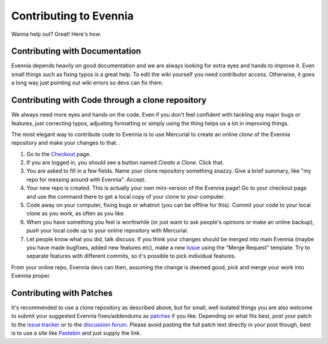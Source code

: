 Contributing to Evennia
=======================

Wanna help out? Great! Here's how.

Contributing with Documentation
-------------------------------

Evennia depends heavily on good documentation and we are always looking
for extra eyes and hands to improve it. Even small things such as fixing
typos is a great help. To edit the wiki yourself you need contributor
access. Otherwise, it goes a long way just pointing out wiki errors so
devs can fix them.

Contributing with Code through a clone repository
-------------------------------------------------

We always need more eyes and hands on the code. Even if you don't feel
confident with tackling any major bugs or features, just correcting
typos, adjusting formatting or simply using the thing helps us a lot in
improving things.

The most elegant way to contribute code to Evennia is to use Mercurial
to create an online *clone* of the Evennia repository and make your
changes to that. .

#. Go to the
   `Checkout <http://code.google.com/p/evennia/source/checkout>`_ page.
#. If you are logged in, you should see a button named *Create a Clone*.
   Click that.
#. You are asked to fill in a few fields. Name your clone repository
   something snazzy. Give a brief summary, like "my repo for messing
   around with Evennia". Accept.
#. Your new repo is created. This is actually your own mini-version of
   the Evennia page! Go to your checkout page and use the command there
   to get a local copy of your clone to your computer.
#. Code away on your computer, fixing bugs or whatnot (you can be
   offline for this). Commit your code to your local clone as you work,
   as often as you like.
#. When you have something you feel is worthwhile (or just want to ask
   people's opinions or make an online backup), *push* your local code
   up to your online repository with Mercurial.
#. Let people know what you did, talk discuss. If you think your changes
   should be merged into main Evennia (maybe you have made bugfixes,
   added new features etc), make a new
   `Issue <http://code.google.com/p/evennia/issues/list>`_ using the
   "Merge Request" template. Try to separate features with different
   commits, so it's possible to pick individual features.

From your online repo, Evennia devs can then, assuming the change is
deemed good, pick and merge your work into Evennia proper.

Contributing with Patches
-------------------------

It's recommended to use a clone repository as described above, but for
small, well isolated things you are also welcome to submit your
suggested Evennia fixes/addendums as
`patches <https://secure.wikimedia.org/wikipedia/en/wiki/Patch_(computing).html>`_
if you like. Depending on what fits best, post your patch to the `issue
tracker <https://code.google.com/p/evennia/issues/list.html>`_ or to the
`discussion
forum <https://groups.google.com/forum/#!forum/evennia.html>`_. Please
avoid pasting the full patch text directly in your post though, best is
to use a site like `Pastebin <http://pastebin.com/>`_ and just supply
the link.
